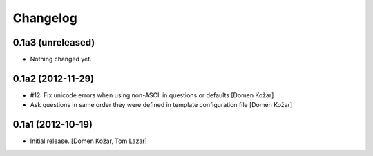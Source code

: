 Changelog
=========
    

0.1a3 (unreleased)
------------------

- Nothing changed yet.


0.1a2 (2012-11-29)
------------------

- #12: Fix unicode errors when using non-ASCII in questions or defaults
  [Domen Kožar]

- Ask questions in same order they were
  defined in template configuration file
  [Domen Kožar]


0.1a1 (2012-10-19)
------------------

- Initial release.
  [Domen Kožar, Tom Lazar]
